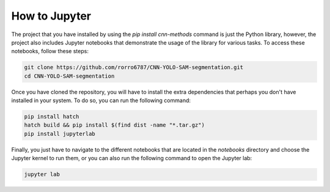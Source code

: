 How to Jupyter
==============

The project that you have installed by using the `pip install cnn-methods` command is just the Python library, however, the project also includes Jupyter notebooks that demonstrate the usage of the library for various tasks. To access these notebooks, follow these steps:

.. code-block:: bash

    git clone https://github.com/rorro6787/CNN-YOLO-SAM-segmentation.git
    cd CNN-YOLO-SAM-segmentation
    
Once you have cloned the repository, you will have to install the extra dependencies that perhaps you don't have installed in your system. To do so, you can run the following command:

.. code-block:: bash

    pip install hatch
    hatch build && pip install $(find dist -name "*.tar.gz")
    pip install jupyterlab

Finally, you just have to navigate to the different notebooks that are located in the `notebooks` directory and choose the Jupyter kernel to run them, or you can also run the following command to open the Jupyter lab:

.. code-block:: bash

    jupyter lab